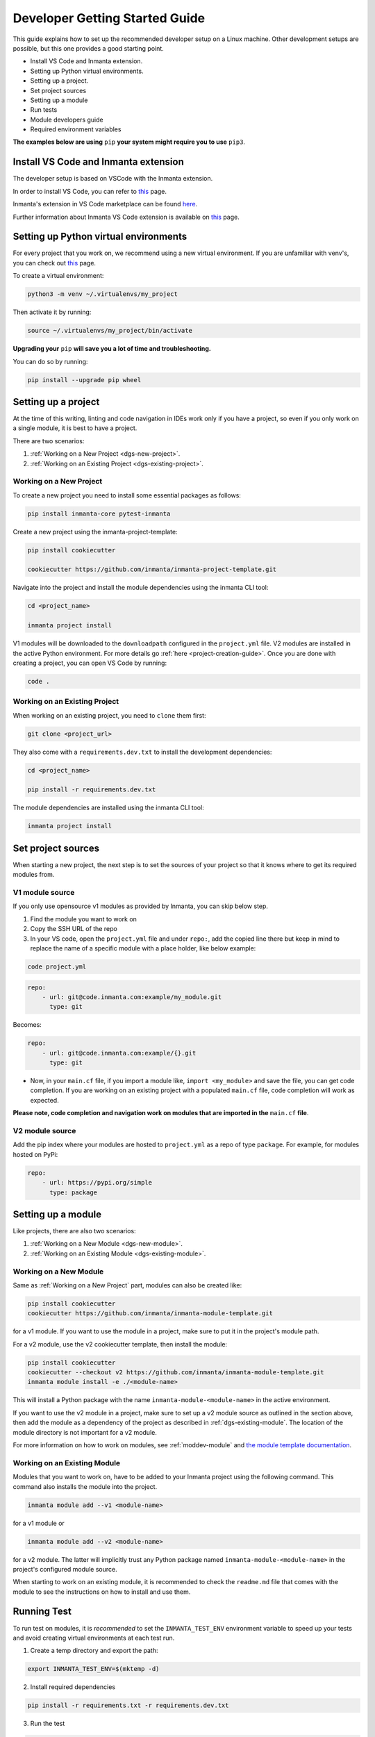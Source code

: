 ********************************
Developer Getting Started Guide
********************************

This guide explains how to set up the recommended developer setup on a Linux machine.
Other development setups are possible, but this one provides a good starting point.

* Install VS Code and Inmanta extension.
* Setting up Python virtual environments.
* Setting up a project.
* Set project sources
* Setting up a module
* Run tests
* Module developers guide
* Required environment variables

**The examples below are using** ``pip`` **your system might require you to use** ``pip3``.


Install VS Code and Inmanta extension
#######################################

The developer setup is based on VSCode with the Inmanta extension.

In order to install VS Code, you can refer to `this <https://code.visualstudio.com/learn/get-started/basics>`_ page.

Inmanta's extension in VS Code marketplace can be found `here <https://marketplace.visualstudio.com/items?itemName=inmanta.inmanta>`_.

Further information about Inmanta VS Code extension is available on `this <https://github.com/inmanta/vscode-inmanta>`_ page.


Setting up Python virtual environments
########################################

For every project that you work on, we recommend using a new virtual environment.
If you are unfamiliar with venv's, you can check out `this <https://docs.python.org/3/tutorial/venv.html>`_ page.

To create a virtual environment:

.. code-block:: bash

    python3 -m venv ~/.virtualenvs/my_project

Then activate it by running:

.. code-block:: bash

    source ~/.virtualenvs/my_project/bin/activate

**Upgrading your** ``pip`` **will save you a lot of time and troubleshooting.**

You can do so by running:

.. code-block:: bash

    pip install --upgrade pip wheel


Setting up a project
##################################################################

At the time of this writing, linting and code navigation in IDEs work only if you have a project, so even if you only work on a single module, it is best to have a project.

There are two scenarios:

1. :ref:`Working on a New Project <dgs-new-project>`.
2. :ref:`Working on an Existing Project <dgs-existing-project>`.

.. _dgs-new-project:

Working on a New Project
========================

To create a new project you need to install some essential packages as follows:

.. code-block:: bash

    pip install inmanta-core pytest-inmanta

Create a new project using the inmanta-project-template:

.. code-block:: bash

    pip install cookiecutter

    cookiecutter https://github.com/inmanta/inmanta-project-template.git

Navigate into the project and install the module dependencies using the inmanta CLI tool:

.. code-block:: bash

    cd <project_name>

    inmanta project install

V1 modules will be downloaded to the ``downloadpath`` configured in the ``project.yml`` file. V2 modules are installed in the
active Python environment. For more details go :ref:`here <project-creation-guide>`. Once you are done with creating a project,
you can open VS Code by running:

.. code-block:: bash

    code .


.. _dgs-existing-project:

Working on an Existing Project
==============================

When working on an existing project, you need to ``clone`` them first:

.. code-block:: bash

    git clone <project_url>

They also come with a ``requirements.dev.txt`` to install the development dependencies:

.. code-block:: bash

    cd <project_name>

    pip install -r requirements.dev.txt

The module dependencies are installed using the inmanta CLI tool:

.. code-block:: bash

    inmanta project install


Set project sources
#####################

When starting a new project, the next step is to set the sources of your project so that it knows where to get its required modules from.

V1 module source
================

If you only use opensource v1 modules as provided by Inmanta, you can skip below step.

1. Find the module you want to work on
2. Copy the SSH URL of the repo
3. In your VS code, open the ``project.yml`` file and under ``repo:``, add the copied line there but keep in mind to replace the name of a specific module with a place holder, like below example:

.. code-block:: bash

    code project.yml

.. code-block:: yaml

    repo:
        - url: git@code.inmanta.com:example/my_module.git
          type: git

Becomes:

.. code-block:: yaml

    repo:
        - url: git@code.inmanta.com:example/{}.git
          type: git

* Now, in your ``main.cf`` file, if you import a module like, ``import <my_module>`` and save the file, you can get code completion. If you are working on an existing project with a populated ``main.cf`` file, code completion will work as expected.

**Please note, code completion and navigation work on modules that are imported in the** ``main.cf`` **file**.

V2 module source
================

Add the pip index where your modules are hosted to ``project.yml`` as a repo of type ``package``.
For example, for modules hosted on PyPi:

.. code-block:: yaml

    repo:
        - url: https://pypi.org/simple
          type: package


Setting up a module
#########################

Like projects, there are also two scenarios:

1. :ref:`Working on a New Module <dgs-new-module>`.
2. :ref:`Working on an Existing Module <dgs-existing-module>`.

.. _dgs-new-module:

Working on a New Module
=======================

Same as :ref:`Working on a New Project` part, modules can also be created like:

.. code-block:: bash

    pip install cookiecutter
    cookiecutter https://github.com/inmanta/inmanta-module-template.git

for a v1 module. If you want to use the module in a project, make sure to put it in the project's module path.

For a v2 module, use the v2 cookiecutter template, then install the module:

.. code-block:: bash

    pip install cookiecutter
    cookiecutter --checkout v2 https://github.com/inmanta/inmanta-module-template.git
    inmanta module install -e ./<module-name>

This will install a Python package with the name ``inmanta-module-<module-name>`` in the active environment.

If you want to use the v2 module in a project, make sure to set up a v2 module source as outlined in the section above,
then add the module as a dependency of the project as described in :ref:`dgs-existing-module`.
The location of the module directory is not important for a v2 module.



For more information on how to work on modules, see :ref:`moddev-module` and `the module template documentation <https://github.com/inmanta/inmanta-module-template>`_.

.. _dgs-existing-module:

Working on an Existing Module
=============================

Modules that you want to work on, have to be added to your Inmanta project using the following command. This command also installs the module into the project.

.. code-block:: bash

    inmanta module add --v1 <module-name>

for a v1 module or

.. code-block:: bash

    inmanta module add --v2 <module-name>

for a v2 module. The latter will implicitly trust any Python package named ``inmanta-module-<module-name>`` in the project's configured module source.

When starting to work on an existing module, it is recommended to check the ``readme.md`` file that comes with the module to see the instructions on how to install and use them.

Running Test
##############################

To run test on modules, it is *recommended* to set the ``INMANTA_TEST_ENV`` environment variable to speed up your tests and avoid creating virtual environments at each test run.

1. Create a temp directory and export the path:

.. code-block:: bash

    export INMANTA_TEST_ENV=$(mktemp -d)


2. Install required dependencies

.. code-block:: bash

    pip install -r requirements.txt -r requirements.dev.txt

3. Run the test

.. code-block:: bash

    python -m pytest tests
